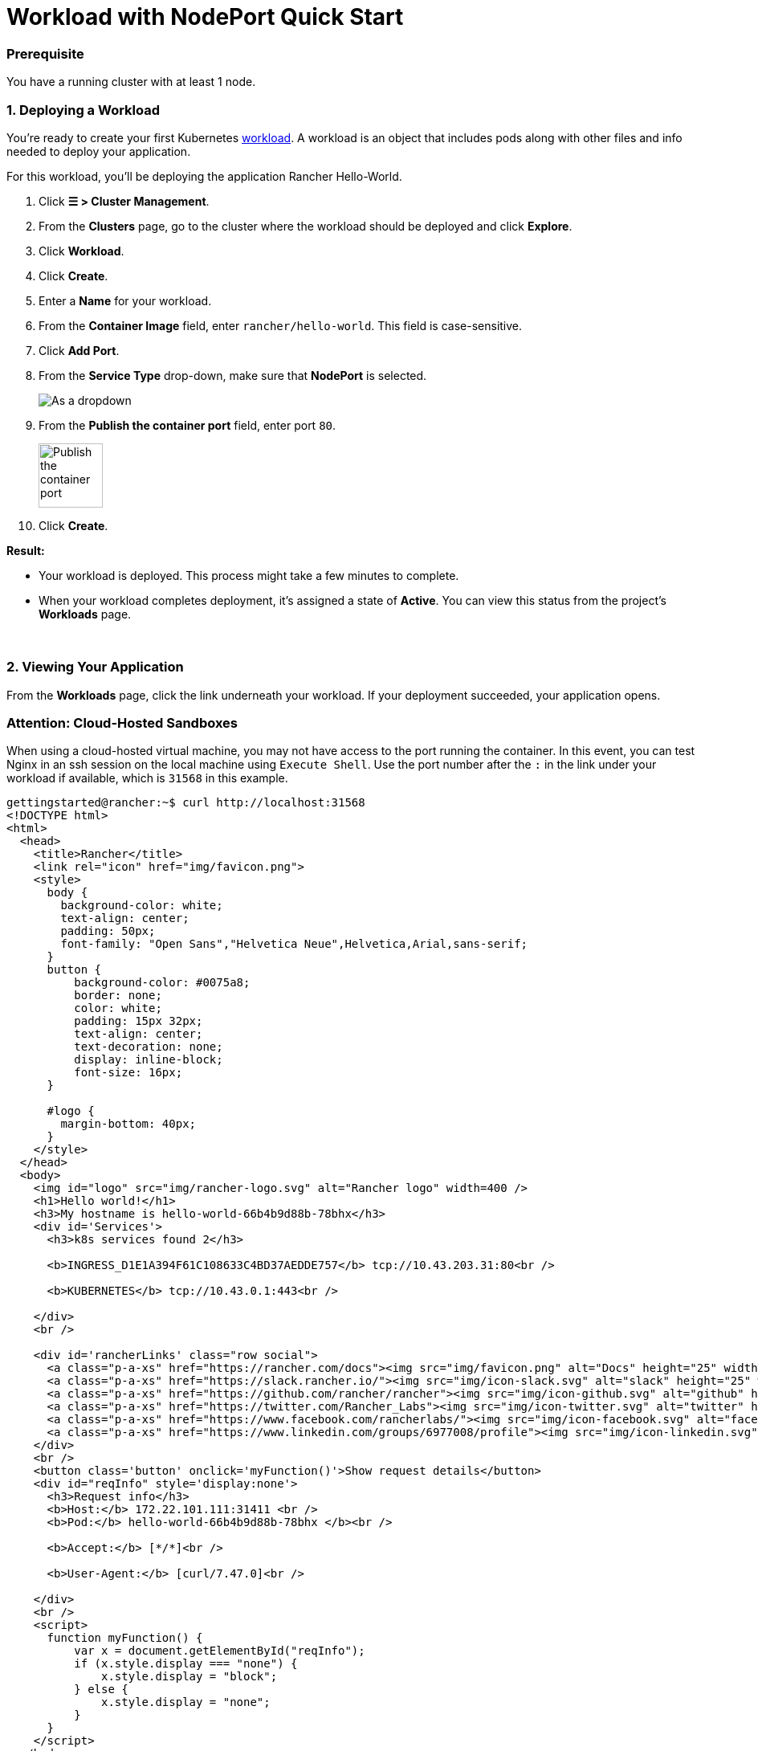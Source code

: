 = Workload with NodePort Quick Start

+++<head>++++++<link rel="canonical" href="https://ranchermanager.docs.rancher.com/getting-started/quick-start-guides/deploy-workloads/nodeports">++++++</link>++++++</head>+++

=== Prerequisite

You have a running cluster with at least 1 node.

=== 1. Deploying a Workload

You're ready to create your first Kubernetes https://kubernetes.io/docs/concepts/workloads/[workload]. A workload is an object that includes pods along with other files and info needed to deploy your application.

For this workload, you'll be deploying the application Rancher Hello-World.

. Click *☰ > Cluster Management*.
. From the *Clusters* page, go to the cluster where the workload should be deployed and click *Explore*.
. Click *Workload*.
. Click *Create*.
. Enter a *Name* for your workload.
. From the *Container Image* field, enter `rancher/hello-world`. This field is case-sensitive.
. Click *Add Port*.
. From the *Service Type* drop-down, make sure that *NodePort* is selected.
+
image::/img/nodeport-dropdown.png[As a dropdown, NodePort (On every node selected)]

. From the *Publish the container port* field, enter port `80`.
+
image::/img/container-port-field.png[Publish the container port, 80 entered]

. Click *Create*.

*Result:*

* Your workload is deployed. This process might take a few minutes to complete.
* When your workload completes deployment, it's assigned a state of *Active*. You can view this status from the project's *Workloads* page.

{blank} +

=== 2. Viewing Your Application

From the *Workloads* page, click the link underneath your workload. If your deployment succeeded, your application opens.

=== Attention: Cloud-Hosted Sandboxes

When using a cloud-hosted virtual machine, you may not have access to the port running the container. In this event, you can test Nginx in an ssh session on the local machine using `Execute Shell`. Use the port number after the `:` in the link under your workload if available, which is `31568` in this example.

[,html]
----
gettingstarted@rancher:~$ curl http://localhost:31568
<!DOCTYPE html>
<html>
  <head>
    <title>Rancher</title>
    <link rel="icon" href="img/favicon.png">
    <style>
      body {
        background-color: white;
        text-align: center;
        padding: 50px;
        font-family: "Open Sans","Helvetica Neue",Helvetica,Arial,sans-serif;
      }
      button {
          background-color: #0075a8;
          border: none;
          color: white;
          padding: 15px 32px;
          text-align: center;
          text-decoration: none;
          display: inline-block;
          font-size: 16px;
      }

      #logo {
        margin-bottom: 40px;
      }
    </style>
  </head>
  <body>
    <img id="logo" src="img/rancher-logo.svg" alt="Rancher logo" width=400 />
    <h1>Hello world!</h1>
    <h3>My hostname is hello-world-66b4b9d88b-78bhx</h3>
    <div id='Services'>
      <h3>k8s services found 2</h3>

      <b>INGRESS_D1E1A394F61C108633C4BD37AEDDE757</b> tcp://10.43.203.31:80<br />

      <b>KUBERNETES</b> tcp://10.43.0.1:443<br />

    </div>
    <br />

    <div id='rancherLinks' class="row social">
      <a class="p-a-xs" href="https://rancher.com/docs"><img src="img/favicon.png" alt="Docs" height="25" width="25"></a>
      <a class="p-a-xs" href="https://slack.rancher.io/"><img src="img/icon-slack.svg" alt="slack" height="25" width="25"></a>
      <a class="p-a-xs" href="https://github.com/rancher/rancher"><img src="img/icon-github.svg" alt="github" height="25" width="25"></a>
      <a class="p-a-xs" href="https://twitter.com/Rancher_Labs"><img src="img/icon-twitter.svg" alt="twitter" height="25" width="25"></a>
      <a class="p-a-xs" href="https://www.facebook.com/rancherlabs/"><img src="img/icon-facebook.svg" alt="facebook" height="25" width="25"></a>
      <a class="p-a-xs" href="https://www.linkedin.com/groups/6977008/profile"><img src="img/icon-linkedin.svg" height="25" alt="linkedin" width="25"></a>
    </div>
    <br />
    <button class='button' onclick='myFunction()'>Show request details</button>
    <div id="reqInfo" style='display:none'>
      <h3>Request info</h3>
      <b>Host:</b> 172.22.101.111:31411 <br />
      <b>Pod:</b> hello-world-66b4b9d88b-78bhx </b><br />

      <b>Accept:</b> [*/*]<br />

      <b>User-Agent:</b> [curl/7.47.0]<br />

    </div>
    <br />
    <script>
      function myFunction() {
          var x = document.getElementById("reqInfo");
          if (x.style.display === "none") {
              x.style.display = "block";
          } else {
              x.style.display = "none";
          }
      }
    </script>
  </body>
</html>
gettingstarted@rancher:~$
----

=== Finished

Congratulations! You have successfully deployed a workload exposed via a NodePort.

==== What's Next?

When you're done using your sandbox, destroy the Rancher Server and your cluster. See one of the following:

* link:../deploy-rancher-manager/aws.md#destroying-the-environment[Amazon AWS: Destroying the Environment]
* link:../deploy-rancher-manager/digitalocean.md#destroying-the-environment[DigitalOcean: Destroying the Environment]
* link:../deploy-rancher-manager/vagrant.md#destroying-the-environment[Vagrant: Destroying the Environment]
